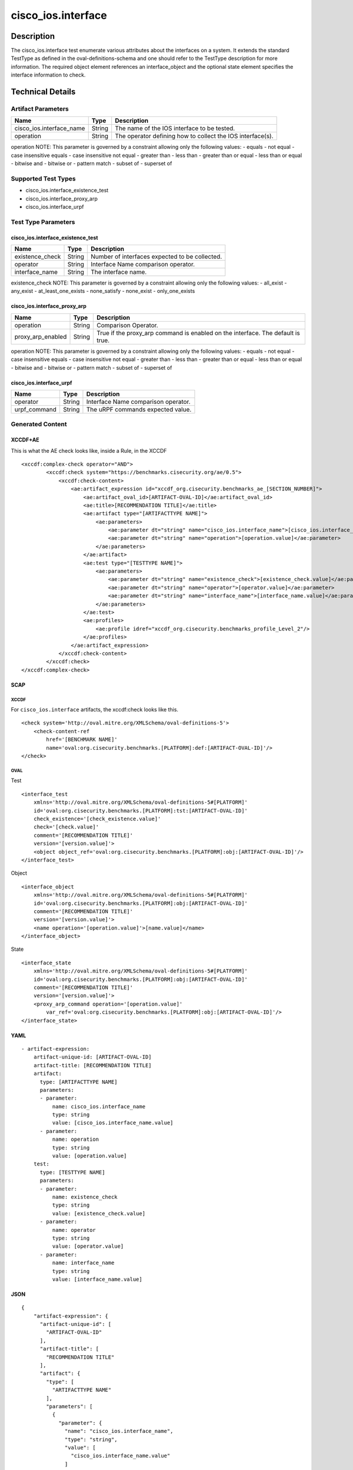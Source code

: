 cisco_ios.interface
===================

Description
-----------

The cisco_ios.interface test enumerate various attributes about the
interfaces on a system. It extends the standard TestType as defined in
the oval-definitions-schema and one should refer to the TestType
description for more information. The required object element references
an interface_object and the optional state element specifies the
interface information to check.

Technical Details
-----------------

Artifact Parameters
~~~~~~~~~~~~~~~~~~~

+-------------------------------------+-------------+------------------+
| Name                                | Type        | Description      |
+=====================================+=============+==================+
| cisco_ios.interface_name            | String      | The name of the  |
|                                     |             | IOS interface to |
|                                     |             | be tested.       |
+-------------------------------------+-------------+------------------+
| operation                           | String      | The operator     |
|                                     |             | defining how to  |
|                                     |             | collect the IOS  |
|                                     |             | interface(s).    |
+-------------------------------------+-------------+------------------+

operation NOTE: This parameter is governed by a constraint allowing only
the following values: - equals - not equal - case insensitive equals -
case insensitive not equal - greater than - less than - greater than or
equal - less than or equal - bitwise and - bitwise or - pattern match -
subset of - superset of

Supported Test Types
~~~~~~~~~~~~~~~~~~~~

-  cisco_ios.interface_existence_test
-  cisco_ios.interface_proxy_arp
-  cisco_ios.interface_urpf

Test Type Parameters
~~~~~~~~~~~~~~~~~~~~

cisco_ios.interface_existence_test
^^^^^^^^^^^^^^^^^^^^^^^^^^^^^^^^^^

=============== ====== ==============================================
Name            Type   Description
=============== ====== ==============================================
existence_check String Number of interfaces expected to be collected.
operator        String Interface Name comparison operator.
interface_name  String The interface name.
=============== ====== ==============================================

existence_check NOTE: This parameter is governed by a constraint
allowing only the following values: - all_exist - any_exist -
at_least_one_exists - none_satisfy - none_exist - only_one_exists

cisco_ios.interface_proxy_arp
^^^^^^^^^^^^^^^^^^^^^^^^^^^^^

+-------------------------------------+-------------+------------------+
| Name                                | Type        | Description      |
+=====================================+=============+==================+
| operation                           | String      | Comparison       |
|                                     |             | Operator.        |
+-------------------------------------+-------------+------------------+
| proxy_arp_enabled                   | String      | True if the      |
|                                     |             | proxy_arp        |
|                                     |             | command is       |
|                                     |             | enabled on the   |
|                                     |             | interface. The   |
|                                     |             | default is true. |
+-------------------------------------+-------------+------------------+

operation NOTE: This parameter is governed by a constraint allowing only
the following values: - equals - not equal - case insensitive equals -
case insensitive not equal - greater than - less than - greater than or
equal - less than or equal - bitwise and - bitwise or - pattern match -
subset of - superset of

cisco_ios.interface_urpf
^^^^^^^^^^^^^^^^^^^^^^^^

============ ====== ===================================
Name         Type   Description
============ ====== ===================================
operator     String Interface Name comparison operator.
urpf_command String The uRPF commands expected value.
============ ====== ===================================

Generated Content
~~~~~~~~~~~~~~~~~

XCCDF+AE
^^^^^^^^

This is what the AE check looks like, inside a Rule, in the XCCDF

::

   <xccdf:complex-check operator="AND">
           <xccdf:check system="https://benchmarks.cisecurity.org/ae/0.5">
               <xccdf:check-content>
                   <ae:artifact_expression id="xccdf_org.cisecurity.benchmarks_ae_[SECTION_NUMBER]">
                       <ae:artifact_oval_id>[ARTIFACT-OVAL-ID]</ae:artifact_oval_id>
                       <ae:title>[RECOMMENDATION TITLE]</ae:title>
                       <ae:artifact type="[ARTIFACTTYPE NAME]">
                           <ae:parameters>
                               <ae:parameter dt="string" name="cisco_ios.interface_name">[cisco_ios.interface_name.value]</ae:parameter>
                               <ae:parameter dt="string" name="operation">[operation.value]</ae:parameter>
                           </ae:parameters>
                       </ae:artifact>
                       <ae:test type="[TESTTYPE NAME]">
                           <ae:parameters>
                               <ae:parameter dt="string" name="existence_check">[existence_check.value]</ae:parameter>
                               <ae:parameter dt="string" name="operator">[operator.value]</ae:parameter>
                               <ae:parameter dt="string" name="interface_name">[interface_name.value]</ae:parameter>
                           </ae:parameters>
                       </ae:test>
                       <ae:profiles>
                           <ae:profile idref="xccdf_org.cisecurity.benchmarks_profile_Level_2"/>
                       </ae:profiles>
                   </ae:artifact_expression>
               </xccdf:check-content>
           </xccdf:check>
   </xccdf:complex-check>

SCAP
^^^^

XCCDF
'''''

For ``cisco_ios.interface`` artifacts, the xccdf:check looks like this.

::

   <check system='http://oval.mitre.org/XMLSchema/oval-definitions-5'>
       <check-content-ref 
           href='[BENCHMARK NAME]' 
           name='oval:org.cisecurity.benchmarks.[PLATFORM]:def:[ARTIFACT-OVAL-ID]'/>
   </check>

OVAL
''''

Test

::

   <interface_test 
       xmlns='http://oval.mitre.org/XMLSchema/oval-definitions-5#[PLATFORM]' 
       id='oval:org.cisecurity.benchmarks.[PLATFORM]:tst:[ARTIFACT-OVAL-ID]'
       check_existence='[check_existence.value]' 
       check='[check.value]' 
       comment='[RECOMMENDATION TITLE]'
       version='[version.value]'>
       <object object_ref='oval:org.cisecurity.benchmarks.[PLATFORM]:obj:[ARTIFACT-OVAL-ID]'/>
   </interface_test>

Object

::

   <interface_object 
       xmlns='http://oval.mitre.org/XMLSchema/oval-definitions-5#[PLATFORM]' 
       id='oval:org.cisecurity.benchmarks.[PLATFORM]:obj:[ARTIFACT-OVAL-ID]'
       comment='[RECOMMENDATION TITLE]'
       version='[version.value]'>
       <name operation='[operation.value]'>[name.value]</name>
   </interface_object>

State

::

   <interface_state 
       xmlns='http://oval.mitre.org/XMLSchema/oval-definitions-5#[PLATFORM]' 
       id='oval:org.cisecurity.benchmarks.[PLATFORM]:obj:[ARTIFACT-OVAL-ID]'
       comment='[RECOMMENDATION TITLE]'
       version='[version.value]'>
       <proxy_arp_command operation='[operation.value]' 
           var_ref='oval:org.cisecurity.benchmarks.[PLATFORM]:obj:[ARTIFACT-OVAL-ID]'/>
   </interface_state>

YAML
^^^^

::

   - artifact-expression:
       artifact-unique-id: [ARTIFACT-OVAL-ID]
       artifact-title: [RECOMMENDATION TITLE]
       artifact:
         type: [ARTIFACTTYPE NAME]
         parameters:
         - parameter: 
             name: cisco_ios.interface_name
             type: string
             value: [cisco_ios.interface_name.value]
         - parameter: 
             name: operation
             type: string
             value: [operation.value]
       test:
         type: [TESTTYPE NAME]
         parameters:   
         - parameter: 
             name: existence_check
             type: string
             value: [existence_check.value]
         - parameter: 
             name: operator
             type: string
             value: [operator.value]
         - parameter: 
             name: interface_name
             type: string
             value: [interface_name.value]

JSON
^^^^

::

   {
       "artifact-expression": {
         "artifact-unique-id": [
           "ARTIFACT-OVAL-ID"
         ],
         "artifact-title": [
           "RECOMMENDATION TITLE"
         ],
         "artifact": {
           "type": [
             "ARTIFACTTYPE NAME"
           ],
           "parameters": [
             {
               "parameter": {
                 "name": "cisco_ios.interface_name",
                 "type": "string",
                 "value": [
                   "cisco_ios.interface_name.value"
                 ]
               }
             },
             {
               "parameter": {
                 "name": "operation",
                 "type": "string",
                 "value": [
                   "operation.value"
                 ]
               }
             }
           ]
         },
         "test": {
           "type": [
             "TESTTYPE NAME"
           ],
           "parameters": [
             {
               "parameter": {
                 "name": "existence_check",
                 "type": "string",
                 "value": [
                   "existence_check.value"
                 ]
               }
             },
             {
               "parameter": {
                 "name": "operator",
                 "type": "string",
                 "value": [
                   "operator.value"
                 ]
               }
             },
             {
               "parameter": {
                 "name": "interface_name",
                 "type": "string",
                 "value": [
                   "interface_name.value"
                 ]
               }
             }
           ]
         }
       }
     }
